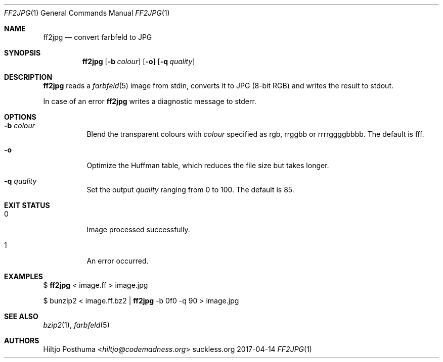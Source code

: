 .Dd 2017-04-14
.Dt FF2JPG 1
.Os suckless.org
.Sh NAME
.Nm ff2jpg
.Nd convert farbfeld to JPG
.Sh SYNOPSIS
.Nm
.Op Fl b Ar colour
.Op Fl o
.Op Fl q Ar quality
.Sh DESCRIPTION
.Nm
reads a
.Xr farbfeld 5
image from stdin, converts it to JPG (8-bit RGB) and writes the result to
stdout.
.Pp
In case of an error
.Nm
writes a diagnostic message to stderr.
.Sh OPTIONS
.Bl -tag -width Ds
.It Fl b Ar colour
Blend the transparent colours with
.Ar colour
specified as rgb, rrggbb or rrrrggggbbbb. The default is fff.
.It Fl o
Optimize the Huffman table, which reduces the file size but takes longer.
.It Fl q Ar quality
Set the output
.Ar quality
ranging from 0 to 100. The default is 85.
.El
.Sh EXIT STATUS
.Bl -tag -width Ds
.It 0
Image processed successfully.
.It 1
An error occurred.
.El
.Sh EXAMPLES
$
.Nm
< image.ff > image.jpg
.Pp
$ bunzip2 < image.ff.bz2 |
.Nm
-b 0f0 -q 90 > image.jpg
.Sh SEE ALSO
.Xr bzip2 1 ,
.Xr farbfeld 5
.Sh AUTHORS
.An Hiltjo Posthuma Aq Mt hiltjo@codemadness.org
